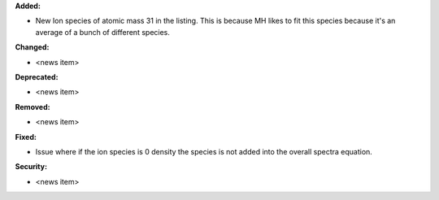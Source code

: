 **Added:**

* New Ion species of atomic mass 31 in the listing. This is because MH likes to fit this species because it's an average of a bunch of different species.

**Changed:**

* <news item>

**Deprecated:**

* <news item>

**Removed:**

* <news item>

**Fixed:**

* Issue where if the ion species is 0 density the species is not added into the overall spectra equation.

**Security:**

* <news item>
